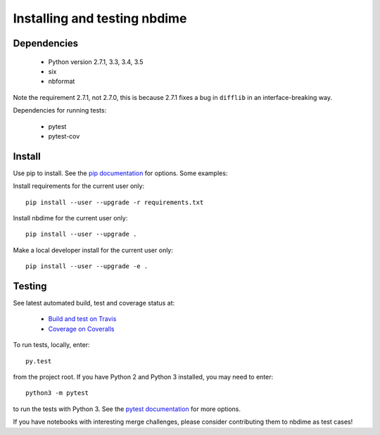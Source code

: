 =============================
Installing and testing nbdime
=============================

Dependencies
------------

  - Python version 2.7.1, 3.3, 3.4, 3.5
  - six
  - nbformat

Note the requirement 2.7.1, not 2.7.0, this is because
2.7.1 fixes a bug in ``difflib`` in an interface-breaking way.

Dependencies for running tests:

  - pytest
  - pytest-cov


Install
-------
Use pip to install. See the `pip documentation <https://pip.pypa.io/en/stable/>`_
for options. Some examples:

Install requirements for the current user only::

    pip install --user --upgrade -r requirements.txt

Install nbdime for the current user only::

    pip install --user --upgrade .

Make a local developer install for the current user only::

    pip install --user --upgrade -e .


Testing
-------

See latest automated build, test and coverage status at:

    - `Build and test on Travis <https://travis-ci.org/martinal/nbdime>`_
    - `Coverage on Coveralls <https://coveralls.io/github/martinal/nbdime?branch=master>`_

To run tests, locally, enter::

    py.test

from the project root. If you have Python 2 and Python 3 installed,
you may need to enter::

    python3 -m pytest

to run the tests with Python 3. See the `pytest documentation`_ for more
options.

If you have notebooks with interesting merge challenges,
please consider contributing them to nbdime as test cases!

.. _pytest documentation: http://pytest.org/latest/